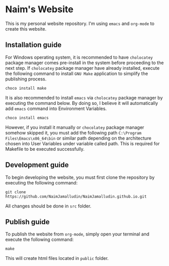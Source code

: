 * Naim's Website

This is my personal website repository. I'm using =emacs= and =org-mode= to create this
website.

** Installation guide

For Windows operating system, it is recommended to have =cholocatey= package
manager comes pre-install in the system before proceeding to the next step. If
=cholocatey= package manager have already installed, execute the following
command to install =GNU Make= application to simplify the publishing process.

#+begin_src shell
choco install make
#+end_src

It is also recommended to install =emacs= via =cholocatey= package manager by
executing the command below. By doing so, I believe it will automatically add
=emacs= command into Environment Variables.

#+begin_src shell
choco install emacs
#+end_src

However, if you install it manually or =chocolatey= package manager somehow
skipped it, you must add the following path =C:\Program Files\Emacs\x86_64\bin=
or similar path depending on the architecture chosen into User Variables under
variable called path. This is required for Makefile to be executed successfully.

** Development guide

To begin developing the website, you must first clone the repository by
executing the following command:

#+begin_src shell
git clone https://github.com/NaimJamalludin/NaimJamalludin.github.io.git
#+end_src

All changes should be done in =src= folder.

** Publish guide

To publish the website from =org-mode=, simply open your terminal and execute
the following command:

#+begin_src shell
make
#+end_src

This will create html files located in =public= folder.
